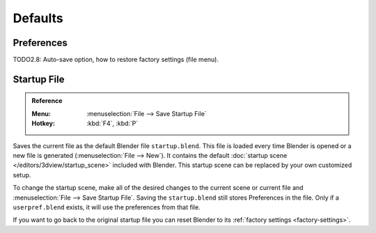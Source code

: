 
********
Defaults
********

Preferences
===========

TODO2.8: Auto-save option, how to restore factory settings (file menu).


Startup File
============

.. admonition:: Reference
   :class: refbox

   :Menu:      :menuselection:`File --> Save Startup File`
   :Hotkey:    :kbd:`F4`, :kbd:`P`

Saves the current file as the default Blender file ``startup.blend``.
This file is loaded every time Blender is opened or a new file is generated (:menuselection:`File --> New`).
It contains the default :doc:`startup scene </editors/3dview/startup_scene>` included with Blender.
This startup scene can be replaced by your own customized setup.

To change the startup scene, make all of the desired changes to the current scene or
current file and :menuselection:`File --> Save Startup File`.
Saving the ``startup.blend`` still stores Preferences in the file.
Only if a ``userpref.blend`` exists, it will use the preferences from that file.

If you want to go back to the original startup file
you can reset Blender to its :ref:`factory settings <factory-settings>`.
